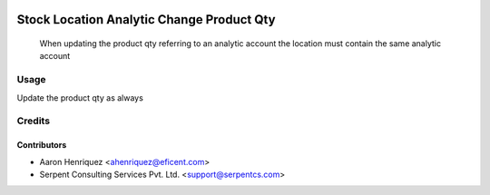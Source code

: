 .. image:: https://img.shields.io/badge/licence-AGPL--3-blue.svg
   :target: http://www.gnu.org/licenses/agpl-3.0-standalone.html
   :alt: License: AGPL-3

==========================================
Stock Location Analytic Change Product Qty
==========================================

 When updating the product qty referring to an analytic account the location
 must contain the same analytic account


Usage
=====

Update the product qty as always


Credits
=======

Contributors
------------

* Aaron Henriquez <ahenriquez@eficent.com>
* Serpent Consulting Services Pvt. Ltd. <support@serpentcs.com>

